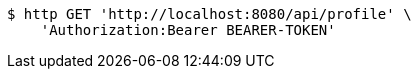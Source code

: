 [source,bash]
----
$ http GET 'http://localhost:8080/api/profile' \
    'Authorization:Bearer BEARER-TOKEN'
----